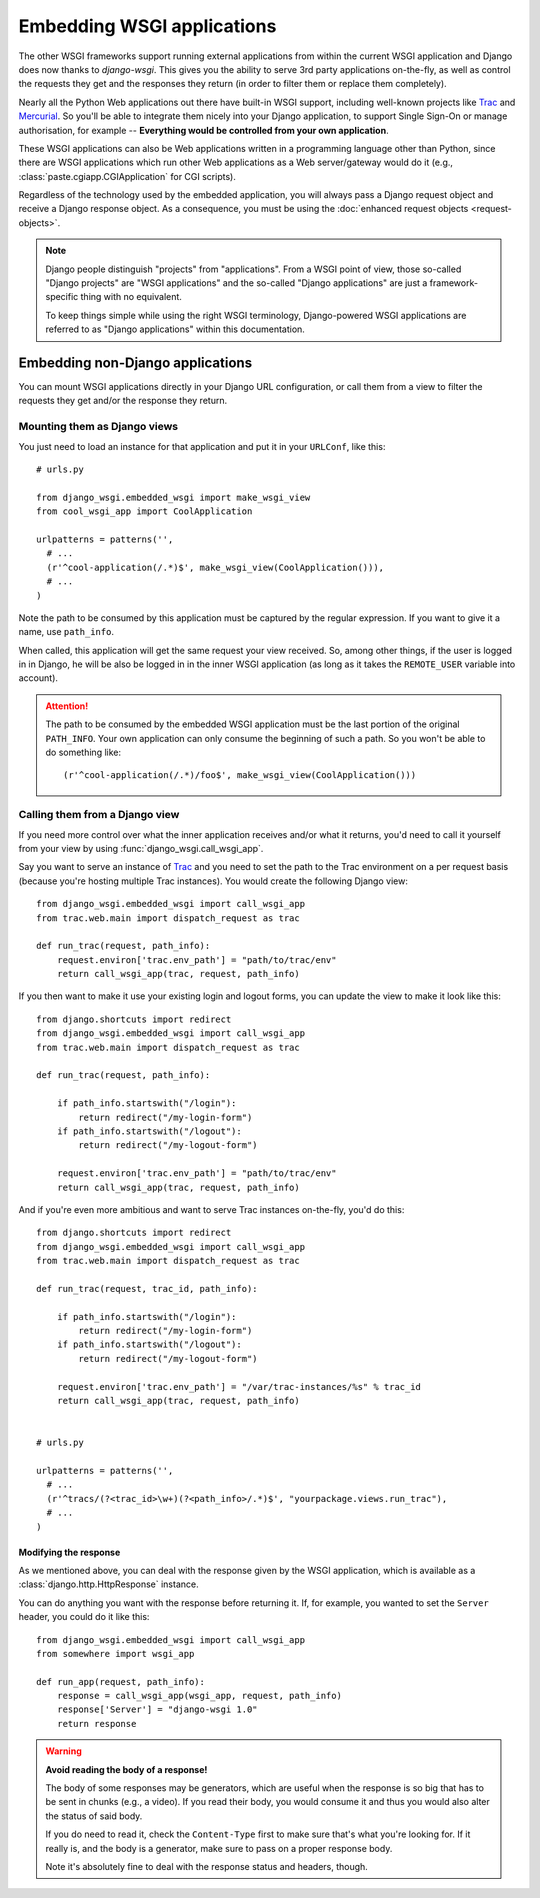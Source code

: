===========================
Embedding WSGI applications
===========================

The other WSGI frameworks support running external applications from within
the current WSGI application and Django does now thanks to *django-wsgi*. This
gives you the ability to serve 3rd party applications on-the-fly, as well as
control the requests they get and the responses they return (in order to
filter them or replace them completely).

Nearly all the Python Web applications out there have built-in WSGI support,
including well-known projects like `Trac <http://trac.edgewall.org/>`_ and
`Mercurial <http://mercurial.selenic.com/>`_. So you'll be able to integrate
them nicely into your Django application, to support Single Sign-On or manage
authorisation, for example -- **Everything would be controlled from your own
application**.

These WSGI applications can also be Web applications written in a programming
language other than Python, since there are WSGI applications which run other
Web applications as a Web server/gateway would do it (e.g.,
:class:`paste.cgiapp.CGIApplication` for CGI scripts).

Regardless of the technology used by the embedded application, you will always
pass a Django request object and receive a Django response object. As a
consequence, you must be using the :doc:`enhanced request objects
<request-objects>`.


.. note::

    Django people distinguish "projects" from "applications". From a WSGI
    point of view, those so-called "Django projects" are "WSGI applications"
    and the so-called "Django applications" are just a framework-specific thing
    with no equivalent.
    
    To keep things simple while using the right WSGI terminology,
    Django-powered WSGI applications are referred to as "Django applications"
    within this documentation.


Embedding non-Django applications
=================================

You can mount WSGI applications directly in your Django URL configuration, or
call them from a view to filter the requests they get and/or the response they
return.


Mounting them as Django views
-----------------------------

You just need to load an instance for that application and put it in your
``URLConf``, like this::

    # urls.py
    
    from django_wsgi.embedded_wsgi import make_wsgi_view
    from cool_wsgi_app import CoolApplication
    
    urlpatterns = patterns('',
      # ...
      (r'^cool-application(/.*)$', make_wsgi_view(CoolApplication())),
      # ...
    )

Note the path to be consumed by this application must be captured by the
regular expression. If you want to give it a name, use ``path_info``.

When called, this application will get the same request your view received. So,
among other things, if the user is logged in in Django, he will be also be
logged in in the inner WSGI application (as long as it takes the ``REMOTE_USER``
variable into account).

.. attention::
    The path to be consumed by the embedded WSGI application must be the last
    portion of the original ``PATH_INFO``. Your own application can only consume
    the beginning of such a path. So you won't be able to do something like::
    
        (r'^cool-application(/.*)/foo$', make_wsgi_view(CoolApplication()))


Calling them from a Django view
-------------------------------

If you need more control over what the inner application receives and/or what it
returns, you'd need to call it yourself from your view by using
:func:`django_wsgi.call_wsgi_app`.

Say you want to serve an instance of `Trac <http://trac.edgewall.org/>`_ and
you need to set the path to the Trac environment on a per request basis
(because you're hosting multiple Trac instances). You would create the
following Django view::

    from django_wsgi.embedded_wsgi import call_wsgi_app
    from trac.web.main import dispatch_request as trac
    
    def run_trac(request, path_info):
        request.environ['trac.env_path'] = "path/to/trac/env"
        return call_wsgi_app(trac, request, path_info)

If you then want to make it use your existing login and logout forms, you
can update the view to make it look like this::

    from django.shortcuts import redirect
    from django_wsgi.embedded_wsgi import call_wsgi_app
    from trac.web.main import dispatch_request as trac
    
    def run_trac(request, path_info):
        
        if path_info.startswith("/login"):
            return redirect("/my-login-form")
        if path_info.startswith("/logout"):
            return redirect("/my-logout-form")
        
        request.environ['trac.env_path'] = "path/to/trac/env"
        return call_wsgi_app(trac, request, path_info)

And if you're even more ambitious and want to serve Trac instances on-the-fly,
you'd do this::

    from django.shortcuts import redirect
    from django_wsgi.embedded_wsgi import call_wsgi_app
    from trac.web.main import dispatch_request as trac
    
    def run_trac(request, trac_id, path_info):
        
        if path_info.startswith("/login"):
            return redirect("/my-login-form")
        if path_info.startswith("/logout"):
            return redirect("/my-logout-form")
        
        request.environ['trac.env_path'] = "/var/trac-instances/%s" % trac_id
        return call_wsgi_app(trac, request, path_info)
    
    
    # urls.py
    
    urlpatterns = patterns('',
      # ...
      (r'^tracs/(?<trac_id>\w+)(?<path_info>/.*)$', "yourpackage.views.run_trac"),
      # ...
    )


Modifying the response
~~~~~~~~~~~~~~~~~~~~~~

As we mentioned above, you can deal with the response given by the WSGI
application, which is available as a :class:`django.http.HttpResponse` instance.

You can do anything you want with the response before returning it. If, for
example, you wanted to set the ``Server`` header, you could do it like this::

    from django_wsgi.embedded_wsgi import call_wsgi_app
    from somewhere import wsgi_app
    
    def run_app(request, path_info):
        response = call_wsgi_app(wsgi_app, request, path_info)
        response['Server'] = "django-wsgi 1.0"
        return response

.. warning:: **Avoid reading the body of a response!**
    
    The body of some responses may be generators, which are useful when the
    response is so big that has to be sent in chunks (e.g., a video).
    If you read their body, you would consume it and thus you would also alter
    the status of said body.
    
    If you do need to read it, check the ``Content-Type`` first to make sure
    that's what you're looking for. If it really is, and the body is a
    generator, make sure to pass on a proper response body.
    
    Note it's absolutely fine to deal with the response status and headers,
    though.
